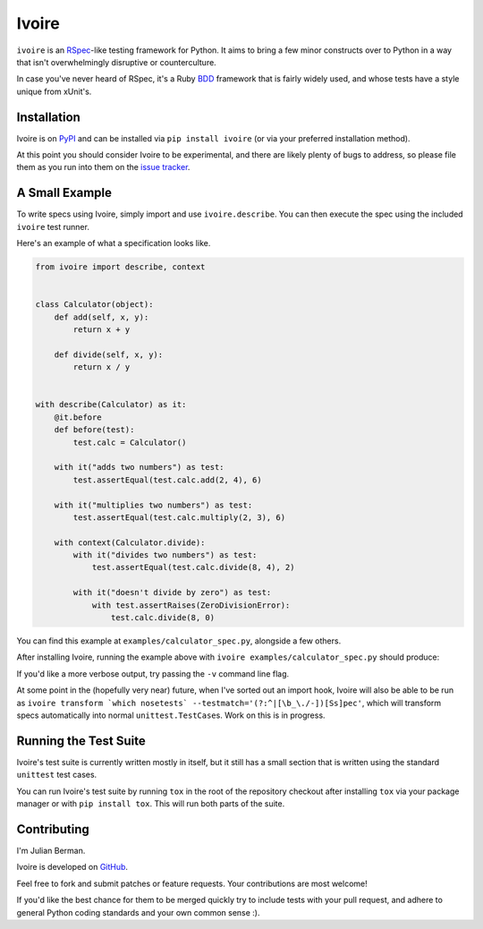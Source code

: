 ======
Ivoire
======

|PyPI| |Pythons| |CI|

``ivoire`` is an `RSpec <http://rspec.info/>`_-like testing framework for
Python. It aims to bring a few minor constructs over to Python in a way that
isn't overwhelmingly disruptive or counterculture.

In case you've never heard of RSpec, it's a Ruby
`BDD <http://en.wikipedia.org/wiki/Behavior_driven_development>`_ framework
that is fairly widely used, and whose tests have a style unique from xUnit's.

.. |PyPI| image:: https://img.shields.io/pypi/v/Ivoire.svg
  :alt: PyPI version
  :target: https://pypi.org/project/Ivoire/

.. |Pythons| image:: https://img.shields.io/pypi/pyversions/Ivoire.svg
  :alt: Supported Python versions
  :target: https://pypi.org/project/Ivoire/

.. |CI| image:: https://github.com/Julian/Ivoire/workflows/CI/badge.svg
  :alt: Build status
  :target: https://github.com/Julian/Ivoire/actions?query=workflow%3ACI


Installation
------------

Ivoire is on `PyPI <http://pypi.python.org/pypi/ivoire>`_ and can be installed
via ``pip install ivoire`` (or via your preferred installation method).

At this point you should consider Ivoire to be experimental, and there are
likely plenty of bugs to address, so please file them as you run into them on
the `issue tracker <https://github.com/Julian/Ivoire/issues>`_.


A Small Example
---------------

To write specs using Ivoire, simply import and use ``ivoire.describe``. You can
then execute the spec using the included ``ivoire`` test runner.

Here's an example of what a specification looks like.

.. code:: python

    from ivoire import describe, context


    class Calculator(object):
        def add(self, x, y):
            return x + y

        def divide(self, x, y):
            return x / y


    with describe(Calculator) as it:
        @it.before
        def before(test):
            test.calc = Calculator()

        with it("adds two numbers") as test:
            test.assertEqual(test.calc.add(2, 4), 6)

        with it("multiplies two numbers") as test:
            test.assertEqual(test.calc.multiply(2, 3), 6)

        with context(Calculator.divide):
            with it("divides two numbers") as test:
                test.assertEqual(test.calc.divide(8, 4), 2)

            with it("doesn't divide by zero") as test:
                with test.assertRaises(ZeroDivisionError):
                    test.calc.divide(8, 0)


You can find this example at ``examples/calculator_spec.py``, alongside a few
others.

After installing Ivoire, running the example above with
``ivoire examples/calculator_spec.py`` should produce:

.. image:: https://github.com/Julian/Ivoire/raw/main/examples/img/calculator_spec_output.png
    :alt: spec output
    :align: center

If you'd like a more verbose output, try passing the ``-v`` command line flag.

At some point in the (hopefully very near) future, when I've sorted out an
import hook, Ivoire will also be able to be run as
``ivoire transform `which nosetests` --testmatch='(?:^|[\b_\./-])[Ss]pec'``,
which will transform specs automatically into normal ``unittest.TestCase``\s.
Work on this is in progress.


Running the Test Suite
----------------------

Ivoire's test suite is currently written mostly in itself, but it still has a
small section that is written using the standard ``unittest`` test cases.

You can run Ivoire's test suite by running ``tox`` in the root of the
repository checkout after installing ``tox`` via your package manager or with
``pip install tox``. This will run both parts of the suite.


Contributing
------------

I'm Julian Berman.

Ivoire is developed on `GitHub <http://github.com/Julian/Ivoire>`_.

Feel free to fork and submit patches or feature requests. Your contributions are most welcome!

If you'd like the best chance for them to be merged quickly try to include tests with your pull request, and adhere to general Python coding standards and your own common sense :).
